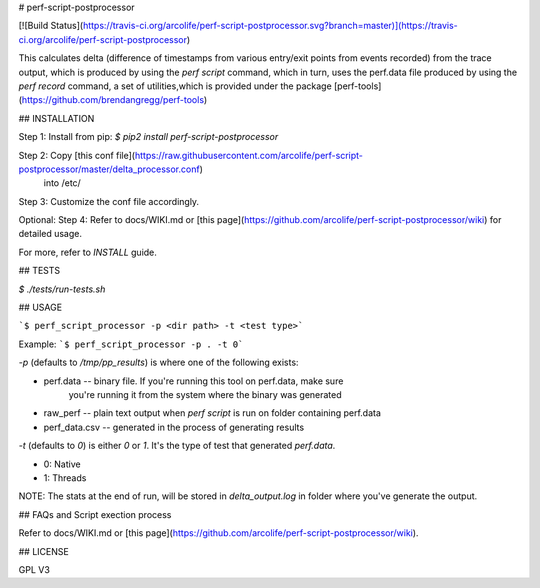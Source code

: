 # perf-script-postprocessor

[![Build Status](https://travis-ci.org/arcolife/perf-script-postprocessor.svg?branch=master)](https://travis-ci.org/arcolife/perf-script-postprocessor)

This calculates delta (difference of timestamps from various
entry/exit points from events recorded) from the trace output,
which is produced by using the `perf script` command, which in turn,
uses the perf.data file produced by using the `perf record` command,
a set of utilities,which is provided under the package [perf-tools](https://github.com/brendangregg/perf-tools)

## INSTALLATION

Step 1: Install from pip: `$ pip2 install perf-script-postprocessor`

Step 2: Copy [this conf file](https://raw.githubusercontent.com/arcolife/perf-script-postprocessor/master/delta_processor.conf)
     	into /etc/

Step 3: Customize the conf file accordingly.

Optional: 
Step 4: Refer to docs/WIKI.md or [this page](https://github.com/arcolife/perf-script-postprocessor/wiki) for detailed usage.

For more, refer to `INSTALL` guide. 

## TESTS

`$ ./tests/run-tests.sh`

## USAGE

```$ perf_script_processor -p <dir path> -t <test type>```

Example: ```$ perf_script_processor -p . -t 0```

`-p` (defaults to `/tmp/pp_results`) is where one of the following exists:

- perf.data -- binary file. If you're running this tool on perf.data, make sure
		you're running it from the system where the binary was generated
- raw_perf -- plain text output when `perf script` is run on folder containing perf.data
- perf_data.csv -- generated in the process of generating results

`-t` (defaults to `0`) is either `0` or `1`. It's the type of test that generated `perf.data`.

- 0: Native
- 1: Threads

NOTE: The stats at the end of run, will be stored in `delta_output.log` in folder where you've generate the output.

## FAQs and Script exection process

Refer to docs/WIKI.md or [this page](https://github.com/arcolife/perf-script-postprocessor/wiki).

## LICENSE

GPL V3


